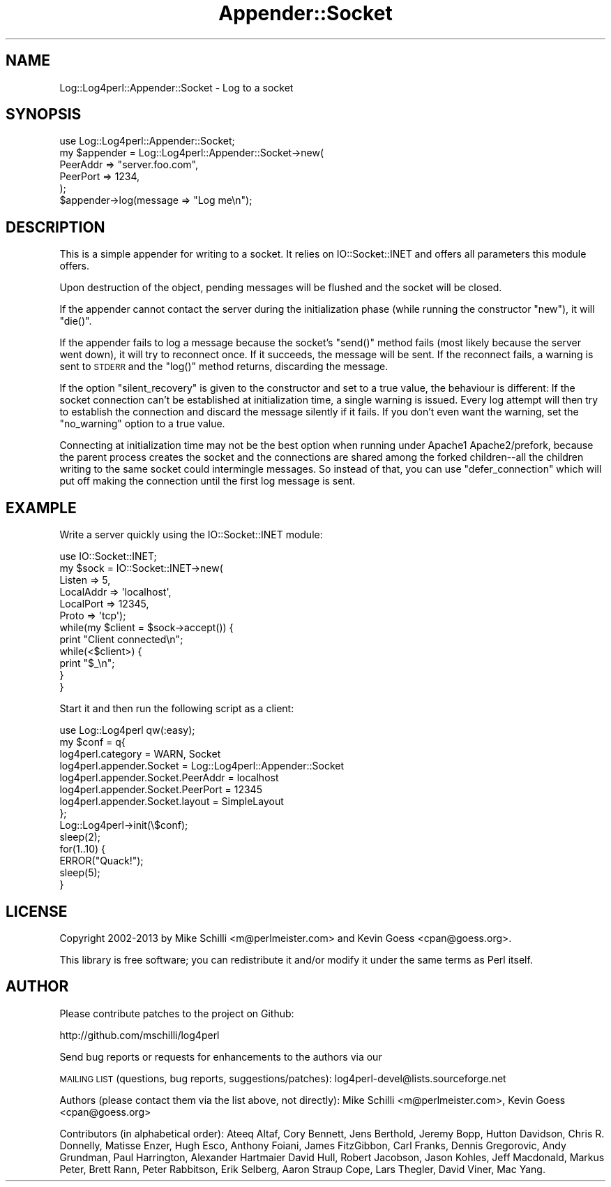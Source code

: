 .\" Automatically generated by Pod::Man 4.14 (Pod::Simple 3.43)
.\"
.\" Standard preamble:
.\" ========================================================================
.de Sp \" Vertical space (when we can't use .PP)
.if t .sp .5v
.if n .sp
..
.de Vb \" Begin verbatim text
.ft CW
.nf
.ne \\$1
..
.de Ve \" End verbatim text
.ft R
.fi
..
.\" Set up some character translations and predefined strings.  \*(-- will
.\" give an unbreakable dash, \*(PI will give pi, \*(L" will give a left
.\" double quote, and \*(R" will give a right double quote.  \*(C+ will
.\" give a nicer C++.  Capital omega is used to do unbreakable dashes and
.\" therefore won't be available.  \*(C` and \*(C' expand to `' in nroff,
.\" nothing in troff, for use with C<>.
.tr \(*W-
.ds C+ C\v'-.1v'\h'-1p'\s-2+\h'-1p'+\s0\v'.1v'\h'-1p'
.ie n \{\
.    ds -- \(*W-
.    ds PI pi
.    if (\n(.H=4u)&(1m=24u) .ds -- \(*W\h'-12u'\(*W\h'-12u'-\" diablo 10 pitch
.    if (\n(.H=4u)&(1m=20u) .ds -- \(*W\h'-12u'\(*W\h'-8u'-\"  diablo 12 pitch
.    ds L" ""
.    ds R" ""
.    ds C` ""
.    ds C' ""
'br\}
.el\{\
.    ds -- \|\(em\|
.    ds PI \(*p
.    ds L" ``
.    ds R" ''
.    ds C`
.    ds C'
'br\}
.\"
.\" Escape single quotes in literal strings from groff's Unicode transform.
.ie \n(.g .ds Aq \(aq
.el       .ds Aq '
.\"
.\" If the F register is >0, we'll generate index entries on stderr for
.\" titles (.TH), headers (.SH), subsections (.SS), items (.Ip), and index
.\" entries marked with X<> in POD.  Of course, you'll have to process the
.\" output yourself in some meaningful fashion.
.\"
.\" Avoid warning from groff about undefined register 'F'.
.de IX
..
.nr rF 0
.if \n(.g .if rF .nr rF 1
.if (\n(rF:(\n(.g==0)) \{\
.    if \nF \{\
.        de IX
.        tm Index:\\$1\t\\n%\t"\\$2"
..
.        if !\nF==2 \{\
.            nr % 0
.            nr F 2
.        \}
.    \}
.\}
.rr rF
.\" ========================================================================
.\"
.IX Title "Appender::Socket 3"
.TH Appender::Socket 3 "2020-07-22" "perl v5.36.0" "User Contributed Perl Documentation"
.\" For nroff, turn off justification.  Always turn off hyphenation; it makes
.\" way too many mistakes in technical documents.
.if n .ad l
.nh
.SH "NAME"
Log::Log4perl::Appender::Socket \- Log to a socket
.SH "SYNOPSIS"
.IX Header "SYNOPSIS"
.Vb 1
\&    use Log::Log4perl::Appender::Socket;
\&
\&    my $appender = Log::Log4perl::Appender::Socket\->new(
\&      PeerAddr => "server.foo.com",
\&      PeerPort => 1234,
\&    );
\&
\&    $appender\->log(message => "Log me\en");
.Ve
.SH "DESCRIPTION"
.IX Header "DESCRIPTION"
This is a simple appender for writing to a socket. It relies on
IO::Socket::INET and offers all parameters this module offers.
.PP
Upon destruction of the object, pending messages will be flushed
and the socket will be closed.
.PP
If the appender cannot contact the server during the initialization
phase (while running the constructor \f(CW\*(C`new\*(C'\fR), it will \f(CW\*(C`die()\*(C'\fR.
.PP
If the appender fails to log a message because the socket's \f(CW\*(C`send()\*(C'\fR
method fails (most likely because the server went down), it will
try to reconnect once. If it succeeds, the message will be sent.
If the reconnect fails, a warning is sent to \s-1STDERR\s0 and the \f(CW\*(C`log()\*(C'\fR
method returns, discarding the message.
.PP
If the option \f(CW\*(C`silent_recovery\*(C'\fR is given to the constructor and
set to a true value, the behaviour is different: If the socket connection
can't be established at initialization time, a single warning is issued.
Every log attempt will then try to establish the connection and 
discard the message silently if it fails.
If you don't even want the warning, set the \f(CW\*(C`no_warning\*(C'\fR option to
a true value.
.PP
Connecting at initialization time may not be the best option when
running under Apache1 Apache2/prefork, because the parent process creates
the socket and the connections are shared among the forked children\*(--all
the children writing to the same socket could intermingle messages.  So instead
of that, you can use \f(CW\*(C`defer_connection\*(C'\fR which will put off making the
connection until the first log message is sent.
.SH "EXAMPLE"
.IX Header "EXAMPLE"
Write a server quickly using the IO::Socket::INET module:
.PP
.Vb 1
\&    use IO::Socket::INET;
\&
\&    my $sock = IO::Socket::INET\->new(
\&        Listen    => 5,
\&        LocalAddr => \*(Aqlocalhost\*(Aq,
\&        LocalPort => 12345,
\&        Proto     => \*(Aqtcp\*(Aq);
\&
\&    while(my $client = $sock\->accept()) {
\&        print "Client connected\en";
\&        while(<$client>) {
\&            print "$_\en";
\&        }
\&    }
.Ve
.PP
Start it and then run the following script as a client:
.PP
.Vb 1
\&    use Log::Log4perl qw(:easy);
\&
\&    my $conf = q{
\&        log4perl.category                  = WARN, Socket
\&        log4perl.appender.Socket           = Log::Log4perl::Appender::Socket
\&        log4perl.appender.Socket.PeerAddr  = localhost
\&        log4perl.appender.Socket.PeerPort  = 12345
\&        log4perl.appender.Socket.layout    = SimpleLayout
\&    };
\&
\&    Log::Log4perl\->init(\e$conf);
\&
\&    sleep(2);
\&
\&    for(1..10) {
\&        ERROR("Quack!");
\&        sleep(5);
\&    }
.Ve
.SH "LICENSE"
.IX Header "LICENSE"
Copyright 2002\-2013 by Mike Schilli <m@perlmeister.com> 
and Kevin Goess <cpan@goess.org>.
.PP
This library is free software; you can redistribute it and/or modify
it under the same terms as Perl itself.
.SH "AUTHOR"
.IX Header "AUTHOR"
Please contribute patches to the project on Github:
.PP
.Vb 1
\&    http://github.com/mschilli/log4perl
.Ve
.PP
Send bug reports or requests for enhancements to the authors via our
.PP
\&\s-1MAILING LIST\s0 (questions, bug reports, suggestions/patches): 
log4perl\-devel@lists.sourceforge.net
.PP
Authors (please contact them via the list above, not directly):
Mike Schilli <m@perlmeister.com>,
Kevin Goess <cpan@goess.org>
.PP
Contributors (in alphabetical order):
Ateeq Altaf, Cory Bennett, Jens Berthold, Jeremy Bopp, Hutton
Davidson, Chris R. Donnelly, Matisse Enzer, Hugh Esco, Anthony
Foiani, James FitzGibbon, Carl Franks, Dennis Gregorovic, Andy
Grundman, Paul Harrington, Alexander Hartmaier  David Hull, 
Robert Jacobson, Jason Kohles, Jeff Macdonald, Markus Peter, 
Brett Rann, Peter Rabbitson, Erik Selberg, Aaron Straup Cope, 
Lars Thegler, David Viner, Mac Yang.
